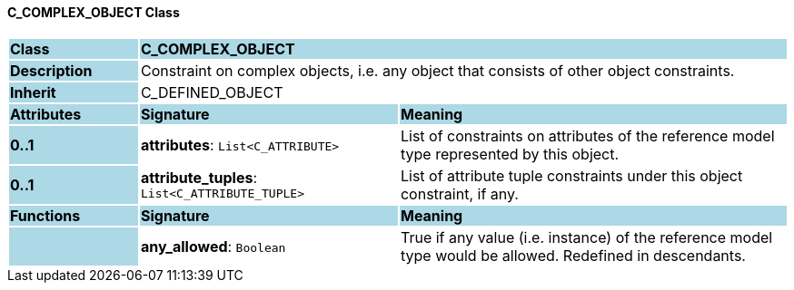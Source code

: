 ==== C_COMPLEX_OBJECT Class

[cols="^1,2,3"]
|===
|*Class*
{set:cellbgcolor:lightblue}
2+^|*C_COMPLEX_OBJECT*

|*Description*
{set:cellbgcolor:lightblue}
2+|Constraint on complex objects, i.e. any object that consists of other object constraints.
{set:cellbgcolor!}

|*Inherit*
{set:cellbgcolor:lightblue}
2+|C_DEFINED_OBJECT
{set:cellbgcolor!}

|*Attributes*
{set:cellbgcolor:lightblue}
^|*Signature*
^|*Meaning*

|*0..1*
{set:cellbgcolor:lightblue}
|*attributes*: `List<C_ATTRIBUTE>`
{set:cellbgcolor!}
|List of constraints on attributes of the reference model type represented by this object.

|*0..1*
{set:cellbgcolor:lightblue}
|*attribute_tuples*: `List<C_ATTRIBUTE_TUPLE>`
{set:cellbgcolor!}
|List of attribute tuple constraints under this object constraint, if any.
|*Functions*
{set:cellbgcolor:lightblue}
^|*Signature*
^|*Meaning*

|
{set:cellbgcolor:lightblue}
|*any_allowed*: `Boolean`
{set:cellbgcolor!}
|True if any value (i.e. instance) of the reference model type would be allowed. Redefined in descendants.
|===
